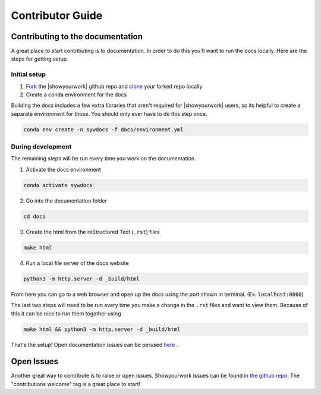 Contributor Guide
===================

Contributing to the documentation
---------------------------------

A great place to start contributing is to documentation. In order to do this you'll
want to run the docs locally. Here are the steps for getting setup.

Initial setup
^^^^^^^^^^^^^

1. `Fork <https://docs.github.com/en/get-started/quickstart/fork-a-repo>`_ the
   |showyourwork| github repo and
   `clone <https://docs.github.com/en/repositories/creating-and-managing-repositories/cloning-a-repository>`_
   your forked repo locally
2. Create a conda environment for the docs

Building the docs includes a few extra libraries that aren't required for |showyourwork|
users, so its helpful to create a separate environment for those. You should only ever
have to do this step once.

.. code-block:: bash

    conda env create -n sywdocs -f docs/environment.yml


During development
^^^^^^^^^^^^^^^^^^
The remaining steps will be run every time you work on the documentation.

1. Activate the docs environment

.. code-block:: text

    conda activate sywdocs


2. Go into the documentation folder

.. code-block:: text

    cd docs


3. Create the html from the reStructured Text (``.rst``) files

.. code-block:: text

    make html


4. Run a local file server of the docs website

.. code-block:: text

    python3 -m http.server -d _build/html

From here you can go to a web browser and open up the docs using the
port shown in terminal. (Ex. ``localhost:8000``)

The last two steps will need to be run every time you make a change in the ``.rst``
files and want to view them. Because of this it can be nice to run them together using

.. code-block:: text

    make html && python3 -m http.server -d _build/html

That's the setup! Open documentation issues can be perused
`here <https://github.com/showyourwork/showyourwork/issues?q=is%3Aissue+is%3Aopen+label%3A%22%3Amemo%3A+documentation%22>`_ .

Open Issues
---------------------------------
Another great way to contribute is to raise or open issues. Showyourwork issues
can be found `in the github repo <https://github.com/showyourwork/showyourwork/issues>`_. The
"contributions welcome" tag is a great place to start!
